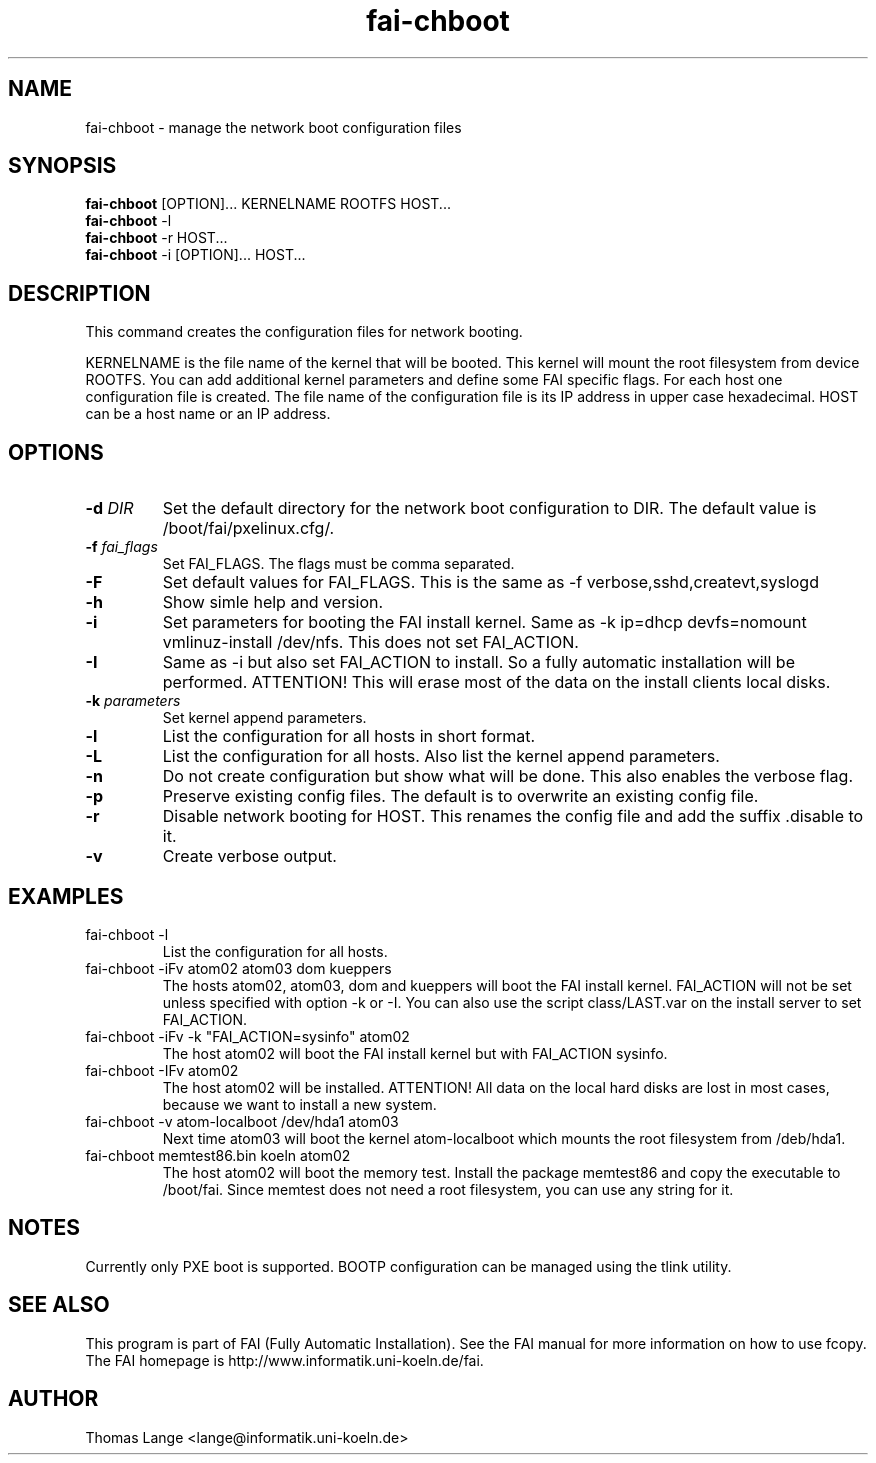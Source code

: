 .\"                                      Hey, EMACS: -*- nroff -*-
.TH fai-chboot 8 "7 july 2003" "FAI 2.5"
.SH NAME
fai-chboot \- manage the network boot configuration files
.SH SYNOPSIS
.B fai-chboot
[OPTION]... KERNELNAME ROOTFS HOST...
.br
.B fai-chboot
-l
.br
.B fai-chboot
-r HOST...
.br
.B fai-chboot
-i [OPTION]... HOST...
.SH DESCRIPTION
This command creates the configuration files for network booting.

KERNELNAME is the file name of the kernel that will be booted. This
kernel will mount the root filesystem from device ROOTFS. You can add
additional kernel parameters and define some FAI specific flags. For
each host one configuration file is created. The file name of the
configuration file is its IP address in upper case hexadecimal. HOST
can be a host name or an IP address.

.SH OPTIONS
.TP
.BI "\-d " DIR
Set the default directory for the network boot configuration to
DIR. The default value is /boot/fai/pxelinux.cfg/.
.TP
.BI "\-f " fai_flags
Set FAI_FLAGS. The flags must be comma separated.
.TP
.BI \-F
Set default values for FAI_FLAGS. This is the same as -f
verbose,sshd,createvt,syslogd
.TP
.B \-h
Show simle help and version.
.TP
.B \-i
Set parameters for booting the FAI install kernel. Same as -k ip=dhcp
devfs=nomount vmlinuz-install /dev/nfs. This does not set FAI_ACTION.
.TP
.B \-I
Same as -i but also set FAI_ACTION to install. So a fully automatic
installation will be performed. ATTENTION! This will erase most of the
data on the install clients local disks.
.TP
.BI "\-k " parameters
Set kernel append parameters.
.TP
.B \-l
List the configuration for all hosts in short format.
.TP
.B \-L
List the configuration for all hosts. Also list the kernel append parameters.
.TP
.B \-n
Do not create configuration but show what will be done. This also
enables the verbose flag.
.TP
.B \-p
Preserve existing config files. The default is to overwrite an
existing config file.
.TP
.B \-r
Disable network booting for HOST. This renames the config file and add
the suffix .disable to it.
.TP
.B \-v
Create verbose output.
.SH EXAMPLES
.TP
fai-chboot -l
List the configuration for all hosts.
.TP
fai-chboot -iFv atom02 atom03 dom kueppers
The hosts atom02, atom03, dom and kueppers will boot the FAI install
kernel. FAI_ACTION will not be set unless specified with option
-k or -I. You can also use the script class/LAST.var on the install server
to set FAI_ACTION.
.TP
fai-chboot -iFv -k "FAI_ACTION=sysinfo" atom02
The host atom02 will boot the FAI install kernel but with FAI_ACTION sysinfo.
.TP
fai-chboot -IFv atom02
The host atom02 will be installed. ATTENTION! All data on the local
hard disks are lost in most cases, because we want to install a new system.
.TP
fai-chboot -v atom-localboot /dev/hda1 atom03 
Next time atom03 will boot the kernel atom-localboot which mounts the
root filesystem from /deb/hda1.
.TP
fai-chboot memtest86.bin koeln atom02
The host atom02 will boot the memory test. Install the package
memtest86 and copy the executable to /boot/fai. Since memtest does not need
a root filesystem, you can use any string for it.

.SH NOTES
Currently only PXE boot is supported. BOOTP configuration can be
managed using the tlink utility.

.SH SEE ALSO
.br
This program is part of FAI (Fully Automatic Installation).  See the FAI manual
for more information on how to use fcopy.  The FAI homepage is http://www.informatik.uni-koeln.de/fai.

.SH AUTHOR
Thomas Lange <lange@informatik.uni-koeln.de>
